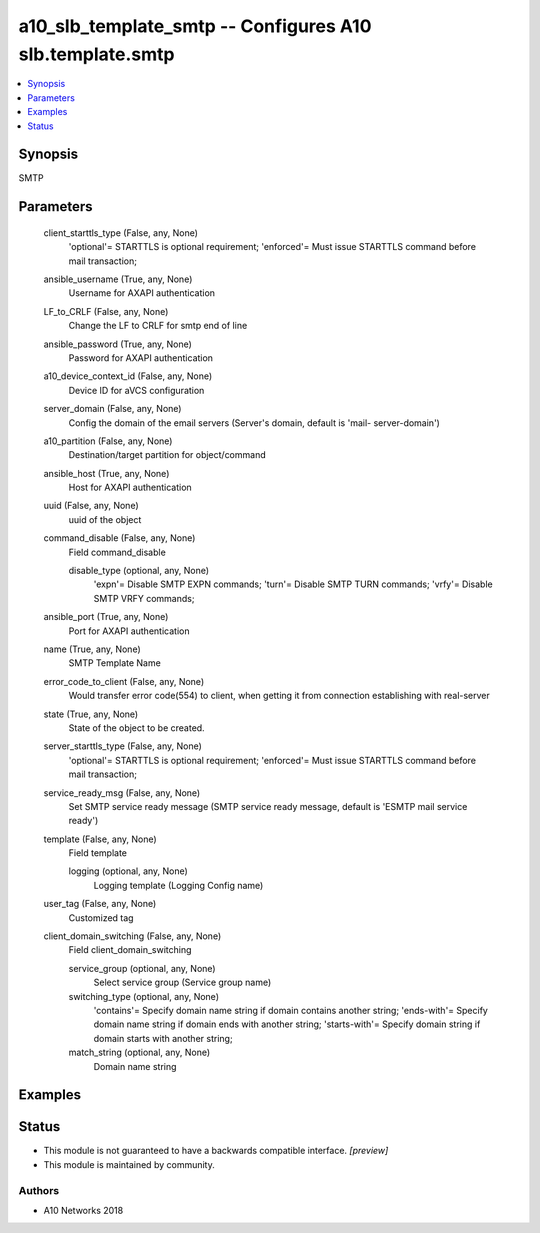 .. _a10_slb_template_smtp_module:


a10_slb_template_smtp -- Configures A10 slb.template.smtp
=========================================================

.. contents::
   :local:
   :depth: 1


Synopsis
--------

SMTP






Parameters
----------

  client_starttls_type (False, any, None)
    'optional'= STARTTLS is optional requirement; 'enforced'= Must issue STARTTLS command before mail transaction;


  ansible_username (True, any, None)
    Username for AXAPI authentication


  LF_to_CRLF (False, any, None)
    Change the LF to CRLF for smtp end of line


  ansible_password (True, any, None)
    Password for AXAPI authentication


  a10_device_context_id (False, any, None)
    Device ID for aVCS configuration


  server_domain (False, any, None)
    Config the domain of the email servers (Server's domain, default is 'mail- server-domain')


  a10_partition (False, any, None)
    Destination/target partition for object/command


  ansible_host (True, any, None)
    Host for AXAPI authentication


  uuid (False, any, None)
    uuid of the object


  command_disable (False, any, None)
    Field command_disable


    disable_type (optional, any, None)
      'expn'= Disable SMTP EXPN commands; 'turn'= Disable SMTP TURN commands; 'vrfy'= Disable SMTP VRFY commands;



  ansible_port (True, any, None)
    Port for AXAPI authentication


  name (True, any, None)
    SMTP Template Name


  error_code_to_client (False, any, None)
    Would transfer error code(554) to client, when getting it from connection establishing with real-server


  state (True, any, None)
    State of the object to be created.


  server_starttls_type (False, any, None)
    'optional'= STARTTLS is optional requirement; 'enforced'= Must issue STARTTLS command before mail transaction;


  service_ready_msg (False, any, None)
    Set SMTP service ready message (SMTP service ready message, default is 'ESMTP mail service ready')


  template (False, any, None)
    Field template


    logging (optional, any, None)
      Logging template (Logging Config name)



  user_tag (False, any, None)
    Customized tag


  client_domain_switching (False, any, None)
    Field client_domain_switching


    service_group (optional, any, None)
      Select service group (Service group name)


    switching_type (optional, any, None)
      'contains'= Specify domain name string if domain contains another string; 'ends-with'= Specify domain name string if domain ends with another string; 'starts-with'= Specify domain string if domain starts with another string;


    match_string (optional, any, None)
      Domain name string










Examples
--------

.. code-block:: yaml+jinja

    





Status
------




- This module is not guaranteed to have a backwards compatible interface. *[preview]*


- This module is maintained by community.



Authors
~~~~~~~

- A10 Networks 2018

